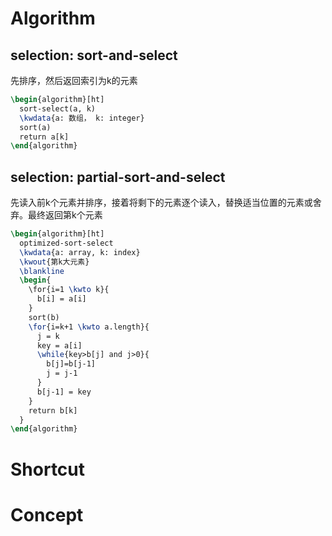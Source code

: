 # memo.org -- memo in org mode combined with beamer

# author: Tagerill Wong <buaaben@163.com>


* Algorithm
** selection: sort-and-select

先排序，然后返回索引为k的元素

#+begin_src latex
  \begin{algorithm}[ht]
    sort-select(a, k)
    \kwdata{a: 数组， k: integer}
    sort(a)
    return a[k]
  \end{algorithm}
#+end_src

** selection: partial-sort-and-select

先读入前k个元素并排序，接着将剩下的元素逐个读入，替换适当位置的元素或舍
弃。最终返回第k个元素

#+begin_src latex
  \begin{algorithm}[ht]
    optimized-sort-select
    \kwdata{a: array, k: index}
    \kwout{第k大元素}
    \blankline
    \begin{
      \for{i=1 \kwto k}{
        b[i] = a[i]
      }
      sort(b)
      \for{i=k+1 \kwto a.length}{
        j = k
        key = a[i]
        \while{key>b[j] and j>0}{
          b[j]=b[j-1]
          j = j-1
        }
        b[j-1] = key
      }
      return b[k]
    }
  \end{algorithm}
#+end_Src

* Shortcut

* Concept
